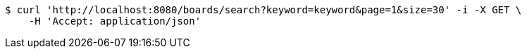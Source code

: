 [source,bash]
----
$ curl 'http://localhost:8080/boards/search?keyword=keyword&page=1&size=30' -i -X GET \
    -H 'Accept: application/json'
----